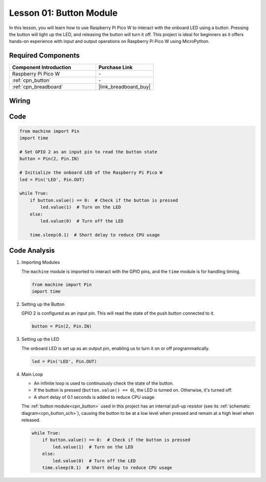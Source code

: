 .. _pico_lesson01_button:

Lesson 01: Button Module
==================================

In this lesson, you will learn how to use Raspberry Pi Pico W to interact with the onboard LED using a button. Pressing the button will light up the LED, and releasing the button will turn it off. This project is ideal for beginners as it offers hands-on experience with input and output operations on Raspberry Pi Pico W using MicroPython.

Required Components
---------------------------

.. list-table::
    :widths: 30 20
    :header-rows: 1

    *   - Component Introduction
        - Purchase Link

    *   - Raspberry Pi Pico W
        - \-
    *   - :ref:`cpn_button`
        - \-
    *   - :ref:`cpn_breadboard`
        - |link_breadboard_buy|


Wiring
---------------------------

.. image:: img/Lesson_01_Button_Module_bb.png
    :width: 100%


Code
---------------------------

.. code-block:: python

   from machine import Pin
   import time
   
   # Set GPIO 2 as an input pin to read the button state
   button = Pin(2, Pin.IN)
   
   # Initialize the onboard LED of the Raspberry Pi Pico W
   led = Pin('LED', Pin.OUT)
   
   while True:
       if button.value() == 0:  # Check if the button is pressed
           led.value(1)  # Turn on the LED
       else:
           led.value(0)  # Turn off the LED
   
       time.sleep(0.1)  # Short delay to reduce CPU usage


Code Analysis
---------------------------

#. Importing Modules

   The ``machine`` module is imported to interact with the GPIO pins, and the ``time`` module is for handling timing.

   .. code-block:: python

      from machine import Pin
      import time

#. Setting up the Button

   GPIO 2 is configured as an input pin. This will read the state of the push button connected to it.

   .. code-block:: python

      button = Pin(2, Pin.IN)

#. Setting up the LED

   The onboard LED is set up as an output pin, enabling us to turn it on or off programmatically.

   .. code-block:: python

      led = Pin('LED', Pin.OUT)

#. Main Loop

   - An infinite loop is used to continuously check the state of the button. 
   - If the button is pressed (``button.value() == 0``), the LED is turned on. Otherwise, it's turned off.
   - A short delay of 0.1 seconds is added to reduce CPU usage.
   
   The :ref:`button module<cpn_button>` used in this project has an internal pull-up resistor (see its :ref:`schematic diagram<cpn_button_sch>`), causing the button to be at a low level when pressed and remain at a high level when released.

   .. code-block:: python

      while True:
          if button.value() == 0:  # Check if the button is pressed
              led.value(1)  # Turn on the LED
          else:
              led.value(0)  # Turn off the LED
          time.sleep(0.1)  # Short delay to reduce CPU usage